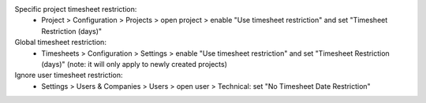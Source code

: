 Specific project timesheet restriction:
 - Project > Configuration > Projects > open project > enable "Use timesheet restriction" and set "Timesheet Restriction (days)"

Global timesheet restriction:
 - Timesheets > Configuration > Settings > enable "Use timesheet restriction" and set "Timesheet Restriction (days)" (note: it will only apply to newly created projects)

Ignore user timesheet restriction:
 - Settings > Users & Companies > Users > open user > Technical: set "No Timesheet Date Restriction"
